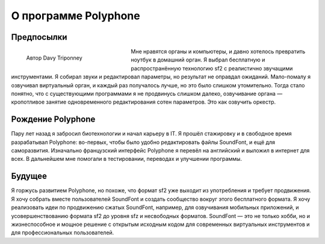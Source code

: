 О программе Polyphone
=====================


Предпосылки
-----------


.. figure:: _static/davy_triponney.jpg
   :figwidth: 33%
   :align: left

   Автор Davy Triponney


Мне нравятся органы и компьютеры, и давно хотелось превратить ноутбук в домашний орган.
Я выбрал бесплатную и распространённую технологию sf2 с реалистично звучащими инструментами.
Я собирал звуки и редактировал параметры, но результат не оправдал ожиданий.
Мало-помалу я озвучивал виртуальный орган, и каждый раз получалось лучше, но это было слишком утомительно.
Тогда стало понятно, что с существующими программами я не продвинусь слишком далеко, озвучивание органа — кропотливое занятие одновременного редактирования сотен параметров.
Это как озвучить оркестр.


Рождение Polyphone
------------------

Пару лет назад я забросил биотехнологии и начал карьеру в IT.
Я прошёл стажировку и в свободное время разрабатывал Polyphone: во-первых, чтобы было удобно редактировать файлы SoundFont, и ещё для саморазвития.
Изначально французский интерфейс Polyphone я перевёл на английский и выложил в интернет для всех.
В дальнейшем мне помогали в тестировании, переводах и улучшении программы.


Будущее
-------

Я горжусь развитием Polyphone, но похоже, что формат sf2 уже выходит из употребления и требует продвижения.
Я хочу собрать вместе пользователей SoundFont и создать сообщество вокруг этого бесплатного формата.
Я хочу реализовать идеи по продвижению сжатых SoundFont, например, для озвучивания мобильных приложений, и усовершенствованию формата sf2 до уровня sfz и несвободных форматов.
SoundFont — это не только хобби, но и жизнеспособное и мощное решение с открытым исходным кодом для современных виртуальных инструментов и для профессиональных пользователей.
